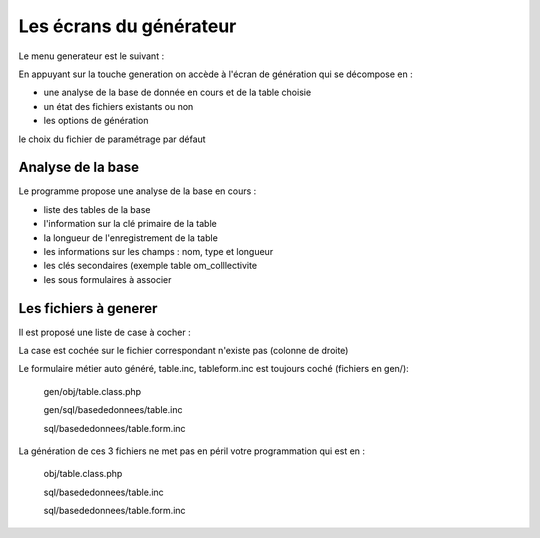 .. _ecran:

########################
Les écrans du générateur
########################


Le menu generateur est le suivant :


.. image:: ../_static/ecran_1.png

En appuyant sur la touche generation
on accède à l'écran de génération qui se décompose en :

- une analyse  de la base de donnée en cours et de la table choisie

- un état des fichiers existants ou non

- les options de génération

le choix du fichier de paramétrage par défaut


.. image:: ../_static/ecran_2.png

******************
Analyse de la base
******************

Le programme propose une analyse de la base en cours :

- liste des tables de la base

- l'information sur la clé primaire de la table

- la longueur de l'enregistrement de la table

- les informations sur les champs : nom, type et longueur

- les clés secondaires (exemple table om_colllectivite

- les sous formulaires à associer 



**********************
Les fichiers à generer
**********************

Il est proposé une liste de case à cocher :

La case est cochée sur le fichier correspondant n'existe pas (colonne de droite)

Le formulaire métier auto généré, table.inc, tableform.inc est toujours coché (fichiers en gen/):

    gen/obj/table.class.php
    
    gen/sql/basededonnees/table.inc
    
    sql/basededonnees/table.form.inc


La génération de ces 3 fichiers ne met pas en péril votre programmation qui est en :

    obj/table.class.php
    
    sql/basededonnees/table.inc
    
    sql/basededonnees/table.form.inc

